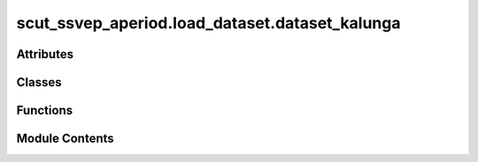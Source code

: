 scut_ssvep_aperiod.load_dataset.dataset_kalunga
===============================================

.. py:module:: scut_ssvep_aperiod.load_dataset.dataset_kalunga


Attributes
----------

.. autoapisummary::

   scut_ssvep_aperiod.load_dataset.dataset_kalunga.ssvep_data_kalunga


Classes
-------

.. autoapisummary::

   scut_ssvep_aperiod.load_dataset.dataset_kalunga.LoadDataKalungaOne


Functions
---------

.. autoapisummary::

   scut_ssvep_aperiod.load_dataset.dataset_kalunga.get_data_path_list


Module Contents
---------------

.. py:class:: LoadDataKalungaOne(data_path)

   Bases: :py:obj:`scut_ssvep_aperiod.load_dataset.dataset_base.LoadDataBase`


   
   Class for loading and preprocessing SSVEP data from the KalungaOne dataset.

   :param data_path: Path to the dataset file.
   :type data_path: str

   .. attribute:: window_time

      The time window for data processing (default is 5 seconds).

      :type: float















   ..
       !! processed by numpydoc !!

   .. py:method:: get_data(ica_=True, filter_para=None, resample=None)

      
      Loads and preprocesses the EEG data, extracts epochs, and returns the data and labels.

      :param ica_: Whether to apply ICA for noise removal. Defaults to True.
      :type ica_: bool, optional
      :param filter_para: Frequency filter parameters. Defaults to None (no filtering applied).
      :type filter_para: list or None, optional
      :param resample: Optionally resample the data. Defaults to None.
      :type resample: int or None, optional

      :returns: The preprocessed EEG data with shape (n_epochs, n_channels, n_times).
                np.ndarray: Labels for the data indicating the event type (based on frequency).
      :rtype: np.ndarray















      ..
          !! processed by numpydoc !!


   .. py:attribute:: window_time
      :value: 5



.. py:function:: get_data_path_list(form_path)

   
   Randomly marks two sessions per subject as effective in the input Excel file.

   :param form_path: Path to the Excel file containing subject and session information.
   :type form_path: str

   :returns: None. The modified Excel file is saved with an 'effectiveness' column indicating selected sessions.















   ..
       !! processed by numpydoc !!

.. py:data:: ssvep_data_kalunga

